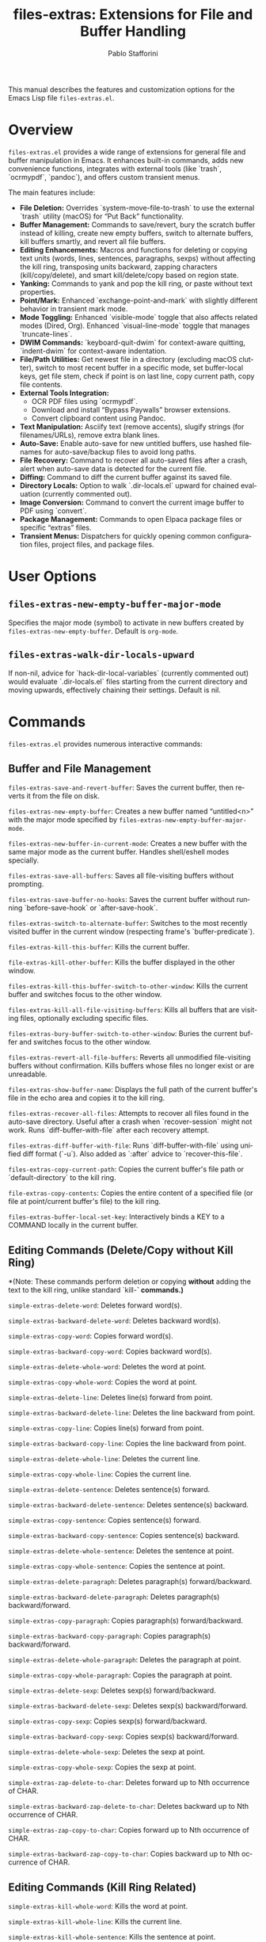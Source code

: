 #+title: files-extras: Extensions for File and Buffer Handling
#+author: Pablo Stafforini
#+email: pablo@stafforini.com
#+language: en
#+options: ':t toc:t author:t email:t num:t
#+startup: content
#+export_file_name: files-extras.info
#+texinfo_filename: files-extras.info
#+texinfo_dir_category: Emacs misc features
#+texinfo_dir_title: Files Extras: (files-extras)
#+texinfo_dir_desc: Extensions for File and Buffer Handling

This manual describes the features and customization options for the Emacs Lisp file =files-extras.el=.

* Overview
:PROPERTIES:
:CUSTOM_ID: h:overview
:END:

=files-extras.el= provides a wide range of extensions for general file and buffer manipulation in Emacs. It enhances built-in commands, adds new convenience functions, integrates with external tools (like `trash`, `ocrmypdf`, `pandoc`), and offers custom transient menus.

The main features include:

+ **File Deletion:** Overrides `system-move-file-to-trash` to use the external `trash` utility (macOS) for "Put Back" functionality.
+ **Buffer Management:** Commands to save/revert, bury the scratch buffer instead of killing, create new empty buffers, switch to alternate buffers, kill buffers smartly, and revert all file buffers.
+ **Editing Enhancements:** Macros and functions for deleting or copying text units (words, lines, sentences, paragraphs, sexps) without affecting the kill ring, transposing units backward, zapping characters (kill/copy/delete), and smart kill/delete/copy based on region state.
+ **Yanking:** Commands to yank and pop the kill ring, or paste without text properties.
+ **Point/Mark:** Enhanced `exchange-point-and-mark` with slightly different behavior in transient mark mode.
+ **Mode Toggling:** Enhanced `visible-mode` toggle that also affects related modes (Dired, Org). Enhanced `visual-line-mode` toggle that manages `truncate-lines`.
+ **DWIM Commands:** `keyboard-quit-dwim` for context-aware quitting, `indent-dwim` for context-aware indentation.
+ **File/Path Utilities:** Get newest file in a directory (excluding macOS clutter), switch to most recent buffer in a specific mode, set buffer-local keys, get file stem, check if point is on last line, copy current path, copy file contents.
+ **External Tools Integration:**
  + OCR PDF files using `ocrmypdf`.
  + Download and install "Bypass Paywalls" browser extensions.
  + Convert clipboard content using Pandoc.
+ **Text Manipulation:** Asciify text (remove accents), slugify strings (for filenames/URLs), remove extra blank lines.
+ **Auto-Save:** Enable auto-save for new untitled buffers, use hashed filenames for auto-save/backup files to avoid long paths.
+ **File Recovery:** Command to recover all auto-saved files after a crash, alert when auto-save data is detected for the current file.
+ **Diffing:** Command to diff the current buffer against its saved file.
+ **Directory Locals:** Option to walk `.dir-locals.el` upward for chained evaluation (currently commented out).
+ **Image Conversion:** Command to convert the current image buffer to PDF using `convert`.
+ **Package Management:** Commands to open Elpaca package files or specific "extras" files.
+ **Transient Menus:** Dispatchers for quickly opening common configuration files, project files, and package files.

* User Options
:PROPERTIES:
:CUSTOM_ID: h:user-options
:END:

** ~files-extras-new-empty-buffer-major-mode~
:PROPERTIES:
:CUSTOM_ID: h:files-extras-new-empty-buffer-major-mode
:END:

#+vindex: files-extras-new-empty-buffer-major-mode
Specifies the major mode (symbol) to activate in new buffers created by ~files-extras-new-empty-buffer~. Default is =org-mode=.

** ~files-extras-walk-dir-locals-upward~
:PROPERTIES:
:CUSTOM_ID: h:files-extras-walk-dir-locals-upward
:END:

#+vindex: files-extras-walk-dir-locals-upward
If non-nil, advice for `hack-dir-local-variables` (currently commented out) would evaluate `.dir-locals.el` files starting from the current directory and moving upwards, effectively chaining their settings. Default is nil.

* Commands
:PROPERTIES:
:CUSTOM_ID: h:commands
:END:

=files-extras.el= provides numerous interactive commands:

** Buffer and File Management
:PROPERTIES:
:CUSTOM_ID: h:buffer-file-management
:END:

#+findex: files-extras-save-and-revert-buffer
~files-extras-save-and-revert-buffer~: Saves the current buffer, then reverts it from the file on disk.
#+findex: files-extras-new-empty-buffer
~files-extras-new-empty-buffer~: Creates a new buffer named "untitled<n>" with the major mode specified by ~files-extras-new-empty-buffer-major-mode~.
#+findex: files-extras-new-buffer-in-current-mode
~files-extras-new-buffer-in-current-mode~: Creates a new buffer with the same major mode as the current buffer. Handles shell/eshell modes specially.
#+findex: files-extras-save-all-buffers
~files-extras-save-all-buffers~: Saves all file-visiting buffers without prompting.
#+findex: files-extras-save-buffer-no-hooks
~files-extras-save-buffer-no-hooks~: Saves the current buffer without running `before-save-hook` or `after-save-hook`.
#+findex: files-extras-switch-to-alternate-buffer
~files-extras-switch-to-alternate-buffer~: Switches to the most recently visited buffer in the current window (respecting frame's `buffer-predicate`).
#+findex: files-extras-kill-this-buffer
~files-extras-kill-this-buffer~: Kills the current buffer.
#+findex: file-extras-kill-other-buffer
~file-extras-kill-other-buffer~: Kills the buffer displayed in the other window.
#+findex: files-extras-kill-this-buffer-switch-to-other-window
~files-extras-kill-this-buffer-switch-to-other-window~: Kills the current buffer and switches focus to the other window.
#+findex: files-extras-kill-all-file-visiting-buffers
~files-extras-kill-all-file-visiting-buffers~: Kills all buffers that are visiting files, optionally excluding specific files.
#+findex: files-extras-bury-buffer-switch-to-other-window
~files-extras-bury-buffer-switch-to-other-window~: Buries the current buffer and switches focus to the other window.
#+findex: files-extras-revert-all-file-buffers
~files-extras-revert-all-file-buffers~: Reverts all unmodified file-visiting buffers without confirmation. Kills buffers whose files no longer exist or are unreadable.
#+findex: files-extras-show-buffer-name
~files-extras-show-buffer-name~: Displays the full path of the current buffer's file in the echo area and copies it to the kill ring.
#+findex: files-extras-recover-all-files
~files-extras-recover-all-files~: Attempts to recover all files found in the auto-save directory. Useful after a crash when `recover-session` might not work. Runs `diff-buffer-with-file` after each recovery attempt.
#+findex: files-extras-diff-buffer-with-file
~files-extras-diff-buffer-with-file~: Runs `diff-buffer-with-file` using unified diff format (`-u`). Also added as `:after` advice to `recover-this-file`.
#+findex: files-extras-copy-current-path
~files-extras-copy-current-path~: Copies the current buffer's file path or `default-directory` to the kill ring.
#+findex: file-extras-copy-contents
~file-extras-copy-contents~: Copies the entire content of a specified file (or file at point/current buffer's file) to the kill ring.
#+findex: files-extras-buffer-local-set-key
~files-extras-buffer-local-set-key~: Interactively binds a KEY to a COMMAND locally in the current buffer.

** Editing Commands (Delete/Copy without Kill Ring)
:PROPERTIES:
:CUSTOM_ID: h:editing-commands
:END:

*(Note: These commands perform deletion or copying *without* adding the text to the kill ring, unlike standard `kill-*` commands.)*

#+findex: simple-extras-delete-word
~simple-extras-delete-word~: Deletes forward word(s).
#+findex: simple-extras-backward-delete-word
~simple-extras-backward-delete-word~: Deletes backward word(s).
#+findex: simple-extras-copy-word
~simple-extras-copy-word~: Copies forward word(s).
#+findex: simple-extras-backward-copy-word
~simple-extras-backward-copy-word~: Copies backward word(s).
#+findex: simple-extras-delete-whole-word
~simple-extras-delete-whole-word~: Deletes the word at point.
#+findex: simple-extras-copy-whole-word
~simple-extras-copy-whole-word~: Copies the word at point.

#+findex: simple-extras-delete-line
~simple-extras-delete-line~: Deletes line(s) forward from point.
#+findex: simple-extras-backward-delete-line
~simple-extras-backward-delete-line~: Deletes the line backward from point.
#+findex: simple-extras-copy-line
~simple-extras-copy-line~: Copies line(s) forward from point.
#+findex: simple-extras-backward-copy-line
~simple-extras-backward-copy-line~: Copies the line backward from point.
#+findex: simple-extras-delete-whole-line
~simple-extras-delete-whole-line~: Deletes the current line.
#+findex: simple-extras-copy-whole-line
~simple-extras-copy-whole-line~: Copies the current line.

#+findex: simple-extras-delete-sentence
~simple-extras-delete-sentence~: Deletes sentence(s) forward.
#+findex: simple-extras-backward-delete-sentence
~simple-extras-backward-delete-sentence~: Deletes sentence(s) backward.
#+findex: simple-extras-copy-sentence
~simple-extras-copy-sentence~: Copies sentence(s) forward.
#+findex: simple-extras-backward-copy-sentence
~simple-extras-backward-copy-sentence~: Copies sentence(s) backward.
#+findex: simple-extras-delete-whole-sentence
~simple-extras-delete-whole-sentence~: Deletes the sentence at point.
#+findex: simple-extras-copy-whole-sentence
~simple-extras-copy-whole-sentence~: Copies the sentence at point.

#+findex: simple-extras-delete-paragraph
~simple-extras-delete-paragraph~: Deletes paragraph(s) forward/backward.
#+findex: simple-extras-backward-delete-paragraph
~simple-extras-backward-delete-paragraph~: Deletes paragraph(s) backward/forward.
#+findex: simple-extras-copy-paragraph
~simple-extras-copy-paragraph~: Copies paragraph(s) forward/backward.
#+findex: simple-extras-backward-copy-paragraph
~simple-extras-backward-copy-paragraph~: Copies paragraph(s) backward/forward.
#+findex: simple-extras-delete-whole-paragraph
~simple-extras-delete-whole-paragraph~: Deletes the paragraph at point.
#+findex: simple-extras-copy-whole-paragraph
~simple-extras-copy-whole-paragraph~: Copies the paragraph at point.

#+findex: simple-extras-delete-sexp
~simple-extras-delete-sexp~: Deletes sexp(s) forward/backward.
#+findex: simple-extras-backward-delete-sexp
~simple-extras-backward-delete-sexp~: Deletes sexp(s) backward/forward.
#+findex: simple-extras-copy-sexp
~simple-extras-copy-sexp~: Copies sexp(s) forward/backward.
#+findex: simple-extras-backward-copy-sexp
~simple-extras-backward-copy-sexp~: Copies sexp(s) backward/forward.
#+findex: simple-extras-delete-whole-sexp
~simple-extras-delete-whole-sexp~: Deletes the sexp at point.
#+findex: simple-extras-copy-whole-sexp
~simple-extras-copy-whole-sexp~: Copies the sexp at point.

#+findex: simple-extras-zap-delete-to-char
~simple-extras-zap-delete-to-char~: Deletes forward up to Nth occurrence of CHAR.
#+findex: simple-extras-backward-zap-delete-to-char
~simple-extras-backward-zap-delete-to-char~: Deletes backward up to Nth occurrence of CHAR.
#+findex: simple-extras-zap-copy-to-char
~simple-extras-zap-copy-to-char~: Copies forward up to Nth occurrence of CHAR.
#+findex: simple-extras-backward-zap-copy-to-char
~simple-extras-backward-zap-copy-to-char~: Copies backward up to Nth occurrence of CHAR.

** Editing Commands (Kill Ring Related)
:PROPERTIES:
:CUSTOM_ID: h:editing-kill-ring
:END:

#+findex: simple-extras-kill-whole-word
~simple-extras-kill-whole-word~: Kills the word at point.
#+findex: simple-extras-kill-whole-line
~simple-extras-kill-whole-line~: Kills the current line.
#+findex: simple-extras-kill-whole-sentence
~simple-extras-kill-whole-sentence~: Kills the sentence at point.
#+findex: simple-extras-kill-whole-paragraph
~simple-extras-kill-whole-paragraph~: Kills the paragraph at point.
#+findex: simple-extras-kill-whole-sexp
~simple-extras-kill-whole-sexp~: Kills the sexp at point.
#+findex: simple-extras-backward-zap-to-char
~simple-extras-backward-zap-to-char~: Kills backward up to Nth occurrence of CHAR.
#+findex: simple-extras-yank-and-pop
~simple-extras-yank-and-pop~: Yanks the top of the kill ring, then removes it from the ring.
#+findex: simple-extras-paste-no-properties
~simple-extras-paste-no-properties~: Yanks the top of the kill ring, removing all text properties.

** Editing Commands (Smart/DWIM)
:PROPERTIES:
:CUSTOM_ID: h:editing-smart
:END:

#+findex: simple-extras-smart-kill-region
~simple-extras-smart-kill-region~: Kills the active region, or kills the current line if no region is active.
#+findex: simple-extras-smart-delete-region
~simple-extras-smart-delete-region~: Deletes the active region, or deletes the current line if no region is active (without using kill ring).
#+findex: simple-extras-smart-copy-region
~simple-extras-smart-copy-region~: Copies the active region, or copies the current line if no region is active (without using kill ring).
#+findex: simple-extras-eval-region-or-buffer
~simple-extras-eval-region-or-buffer~: Evaluates the active region if present, otherwise evaluates the entire buffer.
#+findex: simple-extras-count-words-dwim
~simple-extras-count-words-dwim~: Counts words in the active region, or in the clipboard content if no region is active. Copies the count to the kill ring and messages the user.
#+findex: simple-extras-indent-dwim
~simple-extras-indent-dwim~: Indents the active region, or the current Org source block, or the entire buffer, whichever applies first. Runs `whitespace-cleanup` afterwards.
#+findex: simple-extras-narrow-or-widen-dwim
~simple-extras-narrow-or-widen-dwim~: Widens if the buffer is narrowed. Otherwise, narrows to the active region, Org source block, Org subtree, Ledger transaction, or defun, whichever applies first.
#+findex: file-extras-copy-as-kill-dwim
~file-extras-copy-as-kill-dwim~: Copies the relevant string based on context (e.g., symbol name from helpful buffer) to the kill ring.

** Editing Commands (Transposition)
:PROPERTIES:
:CUSTOM_ID: h:editing-transpose
:END:

#+findex: simple-extras-transpose-words-backward
~simple-extras-transpose-words-backward~: Transposes words around point, moving point backward.
#+findex: simple-extras-transpose-chars-backward
~simple-extras-transpose-chars-backward~: Transposes characters around point, moving point backward.
#+findex: simple-extras-transpose-lines-backward
~simple-extras-transpose-lines-backward~: Transposes the current and previous lines.
#+findex: simple-extras-transpose-sentences-backward
~simple-extras-transpose-sentences-backward~: Transposes the current and previous sentences.
#+findex: simple-extras-transpose-paragraphs-backward
~simple-extras-transpose-paragraphs-backward~: Transposes the current and previous paragraphs.
#+findex: simple-extras-transpose-sexps-backward
~simple-extras-transpose-sexps-backward~: Transposes sexps around point, moving point backward.

** Editing Commands (Misc)
:PROPERTIES:
:CUSTOM_ID: h:editing-misc
:END:

#+findex: simple-extras-exchange-point-and-mark
~simple-extras-exchange-point-and-mark~: Like `exchange-point-and-mark`, but with slightly modified behavior regarding mark activation when transient mark mode is on but inactive.
#+findex: simple-extras-visible-mode-enhanced
~simple-extras-visible-mode-enhanced~: Toggles `visible-mode` and related modes (`dired-hide-details-mode`, `dired-omit-mode`, `org-tidy-mode`, `org-extras-inline-images`, `org-modern-mode`) together.
#+findex: simple-extras-visual-line-mode-enhanced
~simple-extras-visual-line-mode-enhanced~: Toggles `visual-line-mode` and sets `truncate-lines` appropriately.
#+findex: simple-extras-keyboard-quit-dwim
~simple-extras-keyboard-quit-dwim~: Context-aware quit command (deactivates region, closes completions, aborts minibuffer, or calls `keyboard-quit`).
#+findex: simple-extras-fill-or-unfill-paragraph
~simple-extras-fill-or-unfill-paragraph~: Fills the current paragraph; if called again immediately, unfills it (sets fill-column to max).
#+findex: simple-extras-asciify-text
~simple-extras-asciify-text~: Removes accents and converts some non-ASCII characters to their ASCII equivalents in the region or current line.
#+findex: simple-extras-slugify-clipboard
~simple-extras-slugify-clipboard~: Converts the text in the kill ring to a URL-friendly "slug" (lowercase, hyphenated, ASCII) and replaces the kill ring content with it.
#+findex: simple-extras-strip-thing-at-point
~simple-extras-strip-thing-at-point~: Attempts to simplify the "thing" at point (currently only supports simplifying URLs via ~simple-extras-strip-url~).
#+findex: file-extras-remove-extra-blank-lines
~file-extras-remove-extra-blank-lines~: Removes consecutive blank lines, leaving only single blank lines.
#+findex: simple-extras-sort-sexps
~simple-extras-sort-sexps~: Sorts S-expressions within the active region alphabetically.

** External Tools and Integration
:PROPERTIES:
:CUSTOM_ID: h:external-tools
:END:

#+findex: files-extras-ocr-pdf
~files-extras-ocr-pdf~: Runs `ocrmypdf` on a PDF file (at point in Dired, current buffer, or associated with Ebib entry). Prompts for language. Handles forcing OCR and provides feedback via messages.
#+findex: files-extras-download-bypass-paywalls-chrome
~files-extras-download-bypass-paywalls-chrome~: Downloads the "Bypass Paywalls Clean" Chrome extension zip, extracts it, and opens both the Chrome extensions page and the extracted folder for manual installation.
#+findex: files-extras-download-bypass-paywalls-firefox
~files-extras-download-bypass-paywalls-firefox~: Downloads the "Bypass Paywalls Clean" Firefox extension XPI file and opens both the Firefox extensions page and the downloads folder containing the XPI for manual installation.
#+findex: file-extras-grammarly-open-in-external-editor
~file-extras-grammarly-open-in-external-editor~: Opens a specific Grammarly document URL in the default browser.

** Package Management (Elpaca)
:PROPERTIES:
:CUSTOM_ID: h:package-management
:END:

#+findex: files-extras-open-elpaca-package
~files-extras-open-elpaca-package~: Opens the main Elisp file for a specified Elpaca-managed package.
#+findex: files-extras-open-extras-package
~files-extras-open-extras-package~: Prompts (with completion) for an "extras" file within the `emacs/extras/` directory and opens it.

** Transient Dispatch Menus
:PROPERTIES:
:CUSTOM_ID: h:transient-dispatch-menus
:END:

#+findex: files-extras-dispatch
~files-extras-dispatch~: Transient menu for quickly opening common configuration files (inbox, agenda, config, feeds, ledger, notes, etc.).
#+findex: files-extras-packages-dispatch
~files-extras-packages-dispatch~: Transient menu (part of `files-extras-dispatch`) for opening personal Elpaca package files.

* Configuration Functions
:PROPERTIES:
:CUSTOM_ID: h:configuration-functions
:END:

*(Includes functions for internal use, configuration, or programmatic access)*

+ ~files-extras-bury-scratch-buffer~: Hook function for `kill-buffer-query-functions` to bury the scratch buffer instead of killing it.
+ ~files-extras-auto-save-alert~: Hook function for `find-file-hook` to alert the user if auto-save data exists for the opened file.
+ ~simple-extras-new-buffer-enable-auto-save~: Hook function for `buffer-list-update-hook` to enable `auto-save-mode` in new, untitled buffers.

* Utility Functions
:PROPERTIES:
:CUSTOM_ID: h:utility-functions
:END:

*(Includes functions for internal use, configuration, or programmatic access)*

+ ~simple-extras-delete-instead-of-kill~ (macro): Executes BODY, temporarily replacing `kill-region` with `delete-region`.
+ ~simple-extras-copy-instead-of-kill~ (macro): Executes BODY, temporarily replacing `kill-region` with `kill-ring-save`.
+ ~simple-extras-kill-whole-thing~: Kills the `thing-at-point` of the specified THING type.
+ ~simple-extras-transpose-words-backward~, ~simple-extras-transpose-chars-backward~, etc.: Internal helpers for backward transposition.
+ ~simple-extras-visible-mode-enhanced-dired~, ~simple-extras-visible-mode-enhanced-org~: Helpers for ~simple-extras-visible-mode-enhanced~ to toggle related modes.
+ ~files-extras-get-alternate-buffer~: Returns the buffer name for ~files-extras-switch-to-alternate-buffer~.
+ ~files-extras-newest-file~: Returns the path of the most recently modified file in a directory, ignoring `.DS_Store` and `.localized`.
+ ~files-extras-switch-to-most-recent-buffer-in-mode~: Switches to the most recent buffer matching a given major MODE.
+ ~files-extras-ocr-pdf-process-filter~: Process filter for `ocrmypdf` output, displaying relevant messages.
+ ~files-extras-get-stem-of-current-buffer~: Returns the filename base (without extension) of the current buffer's file.
+ ~file-extras-bollp~: Returns t if point is at the beginning of the last line.
+ ~files-extras-open-buffer-files~: Returns a list of `.org` files currently open in buffers.
+ ~files-extras-walk-dir-locals-file~ (advice, commented out): Would modify `hack-dir-local-variables` to evaluate `.dir-locals.el` upwards.
+ ~files-extras-get-current-dir-lowercased~: Returns the base name of the current directory, lowercased, with hyphens replaced by underscores.
+ ~files-extras-lines-to-list~: Reads a file and returns its lines as a list of strings.
+ ~files-extras-list-to-lines~: Writes a list of strings to a file, one element per line.
+ ~simple-extras-get-url-at-point~: Tries to find and return a URL string near point.
+ ~simple-extras-remove-trailing-slash~: Removes a trailing slash from a string.
+ ~simple-extras-simplify-url~: Removes `http(s)://`, `www.`, and trailing slash from a URL string.
+ ~simple-extras-strip-url~: Replaces the URL at point with its simplified version.
+ ~simple-extras-save-excursion~ (macro): Like `save-excursion`, but ensures the original buffer is restored even if switched during execution.
+ ~simple-extras-get-url~: Gets a URL from context (EWW, Ebib, BibTeX) or prompts the user.
+ ~simple-extras-string-is-url-p~: Checks if a string looks like a valid URL.
+ ~simple-extras-pandoc-convert~: Converts clipboard content between formats using Pandoc.
+ ~simple-extras-asciify-string~: Returns a string with accents removed.
+ ~simple-extras-slugify~: Converts a string to a URL-friendly slug.
+ ~simple-extras-slug-hyphenate~: Helper for slugify; replaces spaces/underscores with hyphens.
+ ~simple-extras-is-new-buffer-p~: Checks if the current buffer is an "untitled" buffer.
+ ~simple-extras-init-disable-funs~: Disables specified functions after a timer delay.
+ ~simple-extras-advice-remove-all~: Removes all advice from a function symbol.
+ ~simple-extras-get-next-element~: Gets the next element in a list cyclically.
+ ~simple-extras-call-verbosely~: Calls a function and messages its name.
+ ~simple-extras-get-emacs-distro~: Detects the Emacs distribution (mac port or emacs-plus).
+ ~simple-extras-string-at-point~: Returns the quoted string at point.
+ ~simple-extras-local-set-key~: Sets a buffer-local key binding.

* Patched Functions / Advice
:PROPERTIES:
:CUSTOM_ID: h:patched-functions-advice-files
:END:

=files-extras.el= advises or overrides several built-in functions:

+ ~system-move-file-to-trash~: Overridden by ~files-extras-system-move-file-to-trash~ to use the external `trash` utility on macOS.
+ `kill-buffer-query-functions`: Hooked by ~files-extras-bury-scratch-buffer~ to prevent killing the scratch buffer.
+ `find-file-hook`: Hooked by ~files-extras-auto-save-alert~ to check for auto-save data.
+ `recover-this-file`: Advised `:after` by ~files-extras-diff-buffer-with-file~ to show diff after recovery.
+ `make-auto-save-file-name`: Advised `:around` by ~files-extras-make-hashed-auto-save-file-name-a~ to use hashed names for non-file buffers.
+ `make-backup-file-name-1`: Advised `:around` by ~files-extras-make-hashed-backup-file-name-a~ to use hashed names for backups in specified directories.
+ `auto-save-mode`: Advised `:around` by ~simple-extras-new-buffer-auto-save-dir~ to change auto-save location for new buffers.
+ `hack-dir-local-variables`: Advised `:around` by ~files-extras-walk-dir-locals-file~ (commented out) to change evaluation order.

* Indices
:PROPERTIES:
:CUSTOM_ID: h:indices
:END:

** Function index
:PROPERTIES:
:INDEX: fn
:CUSTOM_ID: h:function-index
:END:

** Variable index
:PROPERTIES:
:INDEX: vr
:CUSTOM_ID: h:variable-index
:END:
